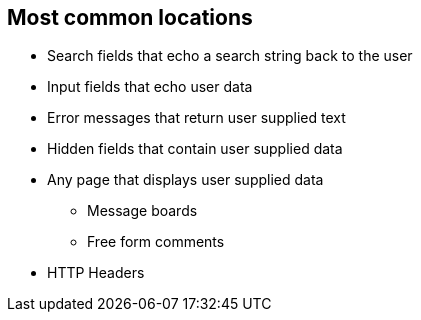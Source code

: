 == Most common locations

* Search fields that echo a search string back to the user

* Input fields that echo user data

* Error messages that return user supplied text

* Hidden fields that contain user supplied data

* Any page that displays user supplied data
** Message boards
** Free form comments

* HTTP Headers
